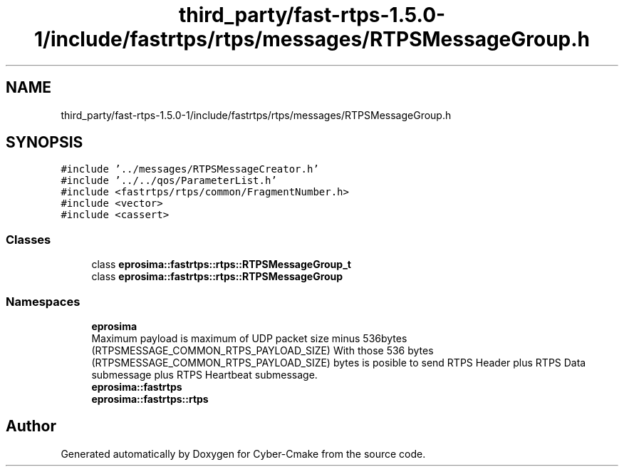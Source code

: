 .TH "third_party/fast-rtps-1.5.0-1/include/fastrtps/rtps/messages/RTPSMessageGroup.h" 3 "Sun Sep 3 2023" "Version 8.0" "Cyber-Cmake" \" -*- nroff -*-
.ad l
.nh
.SH NAME
third_party/fast-rtps-1.5.0-1/include/fastrtps/rtps/messages/RTPSMessageGroup.h
.SH SYNOPSIS
.br
.PP
\fC#include '\&.\&./messages/RTPSMessageCreator\&.h'\fP
.br
\fC#include '\&.\&./\&.\&./qos/ParameterList\&.h'\fP
.br
\fC#include <fastrtps/rtps/common/FragmentNumber\&.h>\fP
.br
\fC#include <vector>\fP
.br
\fC#include <cassert>\fP
.br

.SS "Classes"

.in +1c
.ti -1c
.RI "class \fBeprosima::fastrtps::rtps::RTPSMessageGroup_t\fP"
.br
.ti -1c
.RI "class \fBeprosima::fastrtps::rtps::RTPSMessageGroup\fP"
.br
.in -1c
.SS "Namespaces"

.in +1c
.ti -1c
.RI " \fBeprosima\fP"
.br
.RI "Maximum payload is maximum of UDP packet size minus 536bytes (RTPSMESSAGE_COMMON_RTPS_PAYLOAD_SIZE) With those 536 bytes (RTPSMESSAGE_COMMON_RTPS_PAYLOAD_SIZE) bytes is posible to send RTPS Header plus RTPS Data submessage plus RTPS Heartbeat submessage\&. "
.ti -1c
.RI " \fBeprosima::fastrtps\fP"
.br
.ti -1c
.RI " \fBeprosima::fastrtps::rtps\fP"
.br
.in -1c
.SH "Author"
.PP 
Generated automatically by Doxygen for Cyber-Cmake from the source code\&.
